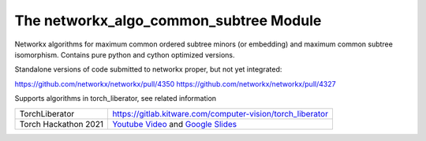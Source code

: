 The networkx_algo_common_subtree Module
=======================================

|Pypi| |PypiDownloads| |GithubActions| |Codecov|

Networkx algorithms for maximum common ordered subtree minors (or embedding)
and maximum common subtree isomorphism. Contains pure python and cython
optimized versions.

Standalone versions of code submitted to networkx proper, but not yet integrated:

https://github.com/networkx/networkx/pull/4350
https://github.com/networkx/networkx/pull/4327

Supports algorithms in torch_liberator, see related information

+----------------------+------------------------------------------------------------+
| TorchLiberator       | https://gitlab.kitware.com/computer-vision/torch_liberator |
+----------------------+------------------------------------------------------------+
| Torch Hackathon 2021 | `Youtube Video`_ and `Google Slides`_                      |
+----------------------+------------------------------------------------------------+

.. _Youtube Video: https://www.youtube.com/watch?v=GQqtn61iNsc
.. _Google Slides: https://docs.google.com/presentation/d/1w9XHkPjtLRj29dw50WP0rSHRRlEfhksP_Sf8XldTSYE




.. |Pypi| image:: https://img.shields.io/pypi/v/networkx_algo_common_subtree.svg
    :target: https://pypi.python.org/pypi/networkx_algo_common_subtree

.. |PypiDownloads| image:: https://img.shields.io/pypi/dm/networkx_algo_common_subtree.svg
    :target: https://pypistats.org/packages/networkx_algo_common_subtree

.. |GithubActions| image:: https://github.com/Erotemic/networkx_algo_common_subtree/actions/workflows/test_binaries.yml/badge.svg?branch=main
    :target: https://github.com/Erotemic/networkx_algo_common_subtree/actions?query=branch%3Amain

.. |Codecov| image:: https://codecov.io/github/Erotemic/networkx_algo_common_subtree/badge.svg?branch=main&service=github
    :target: https://codecov.io/github/Erotemic/networkx_algo_common_subtree?branch=main
